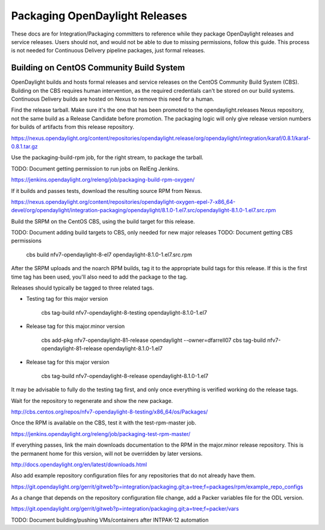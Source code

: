 Packaging OpenDaylight Releases
===============================

These docs are for Integration/Packaging committers to reference while they
package OpenDaylight releases and service releases. Users should not, and would
not be able to due to missing permissions, follow this guide. This process is
not needed for Continuous Delivery pipeline packages, just formal releases.

Building on CentOS Community Build System
-----------------------------------------

OpenDaylight builds and hosts formal releases and service releases on the
CentOS Community Build System (CBS). Building on the CBS requires human
intervention, as the required credentials can't be stored on our build
systems. Continuous Delivery builds are hosted on Nexus to remove this need
for a human.

Find the release tarball. Make sure it's the one that has been promoted to the
opendaylight.releases Nexus repository, not the same build as a Release
Candidate before promotion. The packaging logic will only give release version
numbers for builds of artifacts from this release repository.

https://nexus.opendaylight.org/content/repositories/opendaylight.release/org/opendaylight/integration/karaf/0.8.1/karaf-0.8.1.tar.gz

Use the packaging-build-rpm job, for the right stream, to package the tarball.

TODO: Document getting permission to run jobs on RelEng Jenkins.

https://jenkins.opendaylight.org/releng/job/packaging-build-rpm-oxygen/

If it builds and passes tests, download the resulting source RPM from Nexus.

https://nexus.opendaylight.org/content/repositories/opendaylight-oxygen-epel-7-x86_64-devel/org/opendaylight/integration-packaging/opendaylight/8.1.0-1.el7.src/opendaylight-8.1.0-1.el7.src.rpm

Build the SRPM on the CentOS CBS, using the build target for this release.

TODO: Document adding build targets to CBS, only needed for new major releases
TODO: Document getting CBS permissions

    cbs build nfv7-opendaylight-8-el7 opendaylight-8.1.0-1.el7.src.rpm

After the SRPM uploads and the noarch RPM builds, tag it to the appropriate
build tags for this release. If this is the first time tag has been used,
you'll also need to add the package to the tag.

Releases should typically be tagged to three related tags.

* Testing tag for this major version

    cbs tag-build nfv7-opendaylight-8-testing opendaylight-8.1.0-1.el7

* Release tag for this major.minor version

    cbs add-pkg nfv7-opendaylight-81-release opendaylight --owner=dfarrell07
    cbs tag-build nfv7-opendaylight-81-release opendaylight-8.1.0-1.el7

* Release tag for this major version

    cbs tag-build nfv7-opendaylight-8-release opendaylight-8.1.0-1.el7

It may be advisable to fully do the testing tag first, and only once everything
is verified working do the release tags.

Wait for the repository to regenerate and show the new package.

http://cbs.centos.org/repos/nfv7-opendaylight-8-testing/x86_64/os/Packages/

Once the RPM is available on the CBS, test it with the test-rpm-master job.

https://jenkins.opendaylight.org/releng/job/packaging-test-rpm-master/

If everything passes, link the main downloads documentation to the RPM in the
major.minor release repository. This is the permanent home for this version,
will not be overridden by later versions.

http://docs.opendaylight.org/en/latest/downloads.html

Also add example repository configuration files for any repositories that do
not already have them.

https://git.opendaylight.org/gerrit/gitweb?p=integration/packaging.git;a=tree;f=packages/rpm/example_repo_configs

As a change that depends on the repository configuration file change, add a
Packer variables file for the ODL version.

https://git.opendaylight.org/gerrit/gitweb?p=integration/packaging.git;a=tree;f=packer/vars

TODO: Document building/pushing VMs/containers after INTPAK-12 automation
